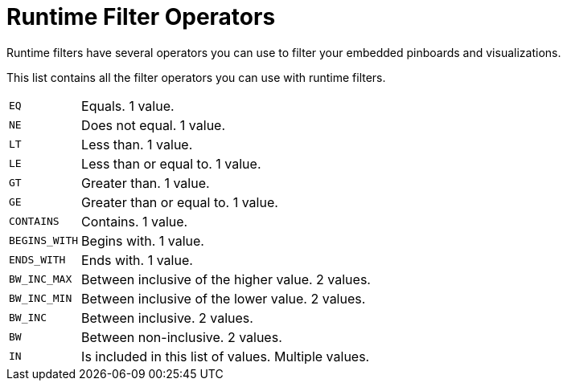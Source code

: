 = Runtime Filter Operators
:last_updated: 11/18/2019
:experimental:
:linkattrs:

Runtime filters have several operators you can use to filter your embedded pinboards and visualizations.

This list contains all the filter operators you can use with runtime filters.

[horizontal]
`EQ`:: Equals. 1 value.
`NE`:: Does not equal. 1 value.
`LT`:: Less than. 1 value.
`LE`:: Less than or equal to. 1 value.
`GT`:: Greater than. 1 value.
`GE`:: Greater than or equal to. 1 value.
`CONTAINS`:: Contains. 1 value.
`BEGINS_WITH`:: Begins with. 1 value.
`ENDS_WITH`:: Ends with. 1 value.
`BW_INC_MAX`:: Between inclusive of the higher value. 2 values.
`BW_INC_MIN`:: Between inclusive of the lower value. 2 values.
`BW_INC`:: Between inclusive. 2 values.
`BW`:: Between non-inclusive. 2 values.
`IN`:: Is included in this list of values. Multiple values.
